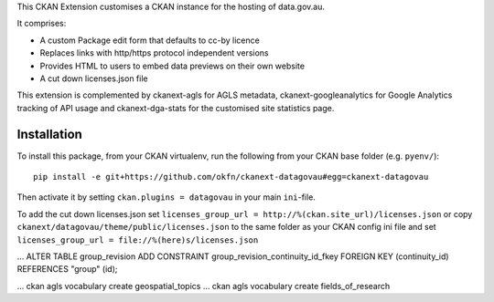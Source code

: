 This CKAN Extension customises a CKAN instance for the hosting of data.gov.au.

It comprises:

* A custom Package edit form that defaults to cc-by licence
* Replaces links with http/https protocol independent versions
* Provides HTML to users to embed data previews on their own website
* A cut down licenses.json file

This extension is complemented by ckanext-agls for AGLS metadata, ckanext-googleanalytics for Google Analytics tracking of API usage and ckanext-dga-stats for the customised site statistics page.

Installation
============

To install this package, from your CKAN virtualenv, run the following from your CKAN base folder (e.g. ``pyenv/``)::

  pip install -e git+https://github.com/okfn/ckanext-datagovau#egg=ckanext-datagovau

Then activate it by setting ``ckan.plugins = datagovau`` in your main ``ini``-file.

To add the cut down licenses.json set ``licenses_group_url = http://%(ckan.site_url)/licenses.json``
or copy ``ckanext/datagovau/theme/public/licenses.json`` to the same folder as your CKAN config ini file
and set ``licenses_group_url = file://%(here)s/licenses.json``



... ALTER TABLE group_revision ADD CONSTRAINT group_revision_continuity_id_fkey FOREIGN KEY (continuity_id) REFERENCES "group" (id);


... ckan agls vocabulary  create geospatial_topics
... ckan agls vocabulary  create fields_of_research
